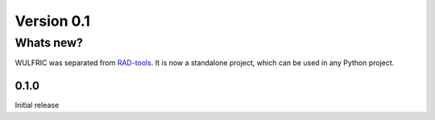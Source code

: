 .. _release-notes_0.1:

***********
Version 0.1
***********

Whats new?
----------
WULFRIC was separated from `RAD-tools <https://rad-tools.org>`_. It is now a
standalone project, which can be used in any Python project.

0.1.0
=====

Initial release
